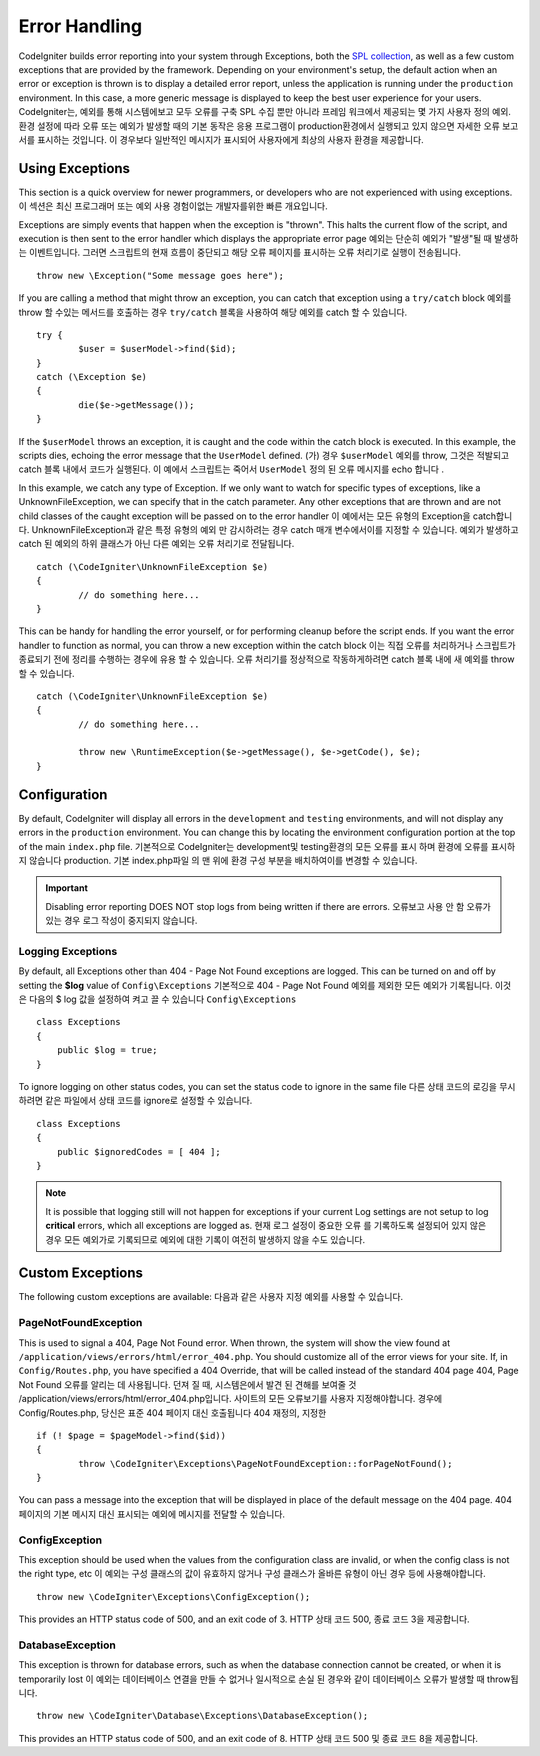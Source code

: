 ##############
Error Handling
##############

CodeIgniter builds error reporting into your system through Exceptions, both the `SPL collection <http://php.net/manual/en/spl.exceptions.php>`_, as
well as a few custom exceptions that are provided by the framework. Depending on your environment's setup, the
default action when an error or exception is thrown is to display a detailed error report, unless the application
is running under the ``production`` environment. In this case, a more generic  message is displayed to
keep the best user experience for your users.
CodeIgniter는, 예외를 통해 시스템에보고 모두 오류를 구축 SPL 수집 뿐만 아니라 프레임 워크에서 제공되는 몇 가지 사용자 정의 예외. 환경 설정에 따라 오류 또는 예외가 발생할 때의 기본 동작은 응용 프로그램이 production환경에서 실행되고 있지 않으면 자세한 오류 보고서를 표시하는 것입니다. 이 경우보다 일반적인 메시지가 표시되어 사용자에게 최상의 사용자 환경을 제공합니다.

Using Exceptions
================

This section is a quick overview for newer programmers, or developers who are not experienced with using exceptions.
이 섹션은 최신 프로그래머 또는 예외 사용 경험이없는 개발자를위한 빠른 개요입니다.

Exceptions are simply events that happen when the exception is "thrown". This halts the current flow of the script, and
execution is then sent to the error handler which displays the appropriate error page
예외는 단순히 예외가 "발생"될 때 발생하는 이벤트입니다. 그러면 스크립트의 현재 흐름이 중단되고 해당 오류 페이지를 표시하는 오류 처리기로 실행이 전송됩니다.

::

	throw new \Exception("Some message goes here");

If you are calling a method that might throw an exception, you can catch that exception using a ``try/catch`` block
예외를 throw 할 수있는 메서드를 호출하는 경우 ``try/catch`` 블록을 사용하여 해당 예외를 catch 할 수 있습니다.

::

	try {
		$user = $userModel->find($id);
	}
	catch (\Exception $e)
	{
		die($e->getMessage());
	}

If the ``$userModel`` throws an exception, it is caught and the code within the catch block is executed. In this example,
the scripts dies, echoing the error message that the ``UserModel`` defined.
(가) 경우 ``$userModel`` 예외를 throw, 그것은 적발되고 catch 블록 내에서 코드가 실행된다. 이 예에서 스크립트는 죽어서 ``UserModel`` 정의 된 오류 메시지를 echo 합니다 .

In this example, we catch any type of Exception. If we only want to watch for specific types of exceptions, like
a UnknownFileException, we can specify that in the catch parameter. Any other exceptions that are thrown and are
not child classes of the caught exception will be passed on to the error handler
이 예에서는 모든 유형의 Exception을 catch합니다. UnknownFileException과 같은 특정 유형의 예외 만 감시하려는 경우 catch 매개 변수에서이를 지정할 수 있습니다. 예외가 발생하고 catch 된 예외의 하위 클래스가 아닌 다른 예외는 오류 처리기로 전달됩니다.

::

	catch (\CodeIgniter\UnknownFileException $e)
	{
		// do something here...
	}

This can be handy for handling the error yourself, or for performing cleanup before the script ends. If you want
the error handler to function as normal, you can throw a new exception within the catch block
이는 직접 오류를 처리하거나 스크립트가 종료되기 전에 정리를 수행하는 경우에 유용 할 수 있습니다. 오류 처리기를 정상적으로 작동하게하려면 catch 블록 내에 새 예외를 throw 할 수 있습니다.

::

	catch (\CodeIgniter\UnknownFileException $e)
	{
		// do something here...

		throw new \RuntimeException($e->getMessage(), $e->getCode(), $e);
	}

Configuration
=============

By default, CodeIgniter will display all errors in the ``development`` and ``testing`` environments, and will not
display any errors in the ``production`` environment. You can change this by locating the environment configuration
portion at the top of the main ``index.php`` file.
기본적으로 CodeIgniter는 development및 testing환경의 모든 오류를 표시 하며 환경에 오류를 표시하지 않습니다 production. 기본 index.php파일 의 맨 위에 환경 구성 부분을 배치하여이를 변경할 수 있습니다.

.. important:: Disabling error reporting DOES NOT stop logs from being written if there are errors.
			   오류보고 사용 안 함 오류가있는 경우 로그 작성이 중지되지 않습니다.

Logging Exceptions
------------------

By default, all Exceptions other than 404 - Page Not Found exceptions are logged. This can be turned on and off
by setting the **$log** value of ``Config\Exceptions``
기본적으로 404 - Page Not Found 예외를 제외한 모든 예외가 기록됩니다. 이것은 다음의 $ log 값을 설정하여 켜고 끌 수 있습니다 ``Config\Exceptions``

::

    class Exceptions
    {
        public $log = true;
    }

To ignore logging on other status codes, you can set the status code to ignore in the same file
다른 상태 코드의 로깅을 무시하려면 같은 파일에서 상태 코드를 ignore로 설정할 수 있습니다.

::

    class Exceptions
    {
        public $ignoredCodes = [ 404 ];
    }

.. note:: It is possible that logging still will not happen for exceptions if your current Log settings
    are not setup to log **critical** errors, which all exceptions are logged as.
    현재 로그 설정이 중요한 오류 를 기록하도록 설정되어 있지 않은 경우 모든 예외가로 기록되므로 예외에 대한 기록이 여전히 발생하지 않을 수도 있습니다.

Custom Exceptions
=================

The following custom exceptions are available:
다음과 같은 사용자 지정 예외를 사용할 수 있습니다.

PageNotFoundException
---------------------

This is used to signal a 404, Page Not Found error. When thrown, the system will show the view found at
``/application/views/errors/html/error_404.php``. You should customize all of the error views for your site.
If, in ``Config/Routes.php``, you have specified a 404 Override, that will be called instead of the standard
404 page
404, Page Not Found 오류를 알리는 데 사용됩니다. 던져 질 때, 시스템은에서 발견 된 견해를 보여줄 것 /application/views/errors/html/error_404.php입니다. 사이트의 모든 오류보기를 사용자 지정해야합니다. 경우에 Config/Routes.php, 당신은 표준 404 페이지 대신 호출됩니다 404 재정의, 지정한

::

	if (! $page = $pageModel->find($id))
	{
		throw \CodeIgniter\Exceptions\PageNotFoundException::forPageNotFound();
	}

You can pass a message into the exception that will be displayed in place of the default message on the 404 page.
404 페이지의 기본 메시지 대신 표시되는 예외에 메시지를 전달할 수 있습니다.

ConfigException
---------------

This exception should be used when the values from the configuration class are invalid, or when the config class
is not the right type, etc
이 예외는 구성 클래스의 값이 유효하지 않거나 구성 클래스가 올바른 유형이 아닌 경우 등에 사용해야합니다.

::

	throw new \CodeIgniter\Exceptions\ConfigException();

This provides an HTTP status code of 500, and an exit code of 3.
HTTP 상태 코드 500, 종료 코드 3을 제공합니다.

DatabaseException
-----------------

This exception is thrown for database errors, such as when the database connection cannot be created,
or when it is temporarily lost
이 예외는 데이터베이스 연결을 만들 수 없거나 일시적으로 손실 된 경우와 같이 데이터베이스 오류가 발생할 때 throw됩니다.

::

	throw new \CodeIgniter\Database\Exceptions\DatabaseException();

This provides an HTTP status code of 500, and an exit code of 8.
HTTP 상태 코드 500 및 종료 코드 8을 제공합니다.